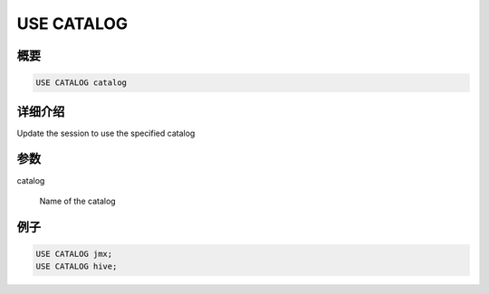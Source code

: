 ===========
USE CATALOG
===========

概要
--------

.. code-block:: none

    USE CATALOG catalog

详细介绍
-----------

Update the session to use the specified catalog

参数
----------

catalog

    Name of the catalog

例子
--------

.. code-block:: sql

    USE CATALOG jmx;
    USE CATALOG hive;